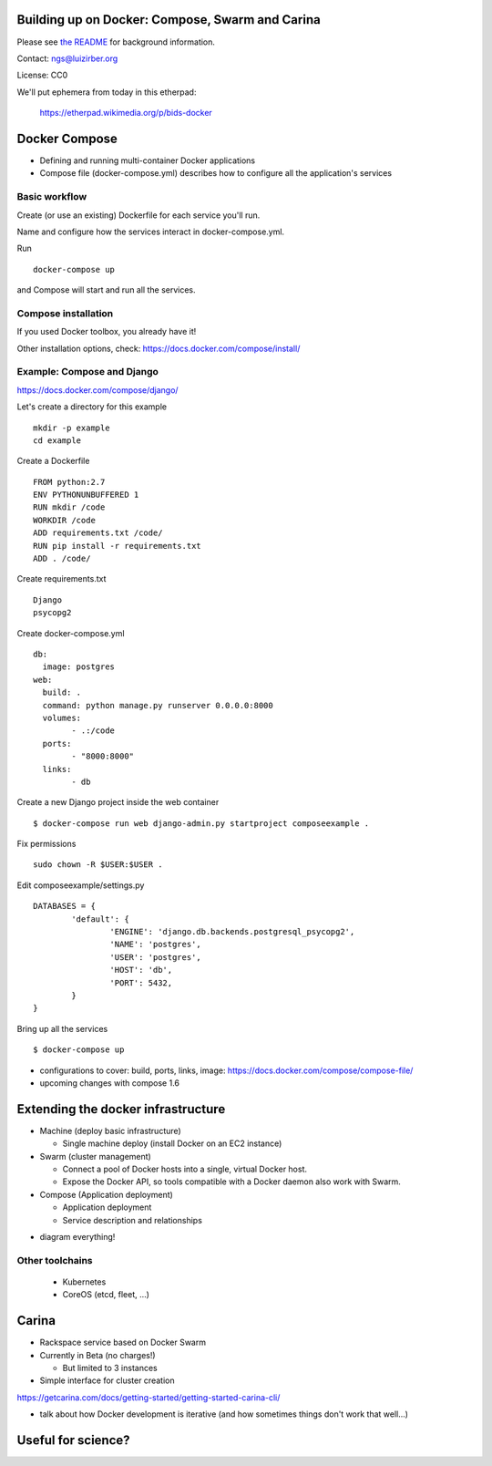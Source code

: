 Building up on Docker: Compose, Swarm and Carina
================================================

Please see `the README <README.md>`__ for background information.

Contact: ngs@luizirber.org

License: CC0

We'll put ephemera from today in this etherpad:

   https://etherpad.wikimedia.org/p/bids-docker


Docker Compose
==============

- Defining and running multi-container Docker applications
- Compose file (docker-compose.yml) describes how to configure all the application's services

Basic workflow
--------------

Create (or use an existing) Dockerfile for each service you'll run.

Name and configure how the services interact in docker-compose.yml.

Run ::

    docker-compose up

and Compose will start and run all the services.

Compose installation
---------------------

If you used Docker toolbox, you already have it!

Other installation options, check:
https://docs.docker.com/compose/install/

Example: Compose and Django
---------------------------

https://docs.docker.com/compose/django/

Let's create a directory for this example ::

  mkdir -p example
  cd example

Create a Dockerfile ::

    FROM python:2.7
    ENV PYTHONUNBUFFERED 1
    RUN mkdir /code
    WORKDIR /code
    ADD requirements.txt /code/
    RUN pip install -r requirements.txt
    ADD . /code/


Create requirements.txt ::

    Django
    psycopg2

Create docker-compose.yml ::

	db:
	  image: postgres
	web:
	  build: .
	  command: python manage.py runserver 0.0.0.0:8000
	  volumes:
		- .:/code
	  ports:
		- "8000:8000"
	  links:
		- db

Create a new Django project inside the web container ::

    $ docker-compose run web django-admin.py startproject composeexample .

Fix permissions ::

	sudo chown -R $USER:$USER .

Edit composeexample/settings.py ::

	DATABASES = {
		'default': {
			'ENGINE': 'django.db.backends.postgresql_psycopg2',
			'NAME': 'postgres',
			'USER': 'postgres',
			'HOST': 'db',
			'PORT': 5432,
		}
	}

Bring up all the services ::

    $ docker-compose up

* configurations to cover: build, ports, links, image: https://docs.docker.com/compose/compose-file/
* upcoming changes with compose 1.6


Extending the docker infrastructure
===================================

- Machine (deploy basic infrastructure)

  * Single machine deploy (install Docker on an EC2 instance)

- Swarm (cluster management)

  * Connect a pool of Docker hosts into a single, virtual Docker host.
  * Expose the Docker API, so tools compatible with a Docker daemon also work with Swarm.

- Compose (Application deployment)

  * Application deployment
  * Service description and relationships

* diagram everything!

Other toolchains
----------------

  * Kubernetes
  * CoreOS (etcd, fleet, ...)

Carina
======

- Rackspace service based on Docker Swarm

- Currently in Beta (no charges!)

  * But limited to 3 instances

- Simple interface for cluster creation

https://getcarina.com/docs/getting-started/getting-started-carina-cli/

* talk about how Docker development is iterative (and how sometimes things don't work that well...)

Useful for science?
===================
